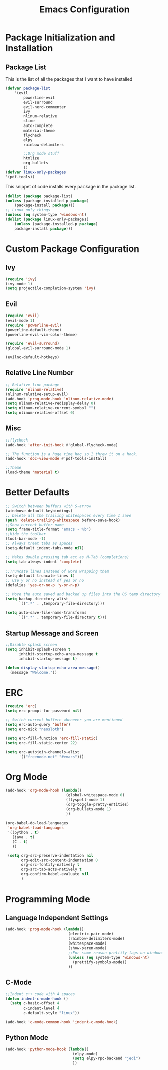 #+TITLE: Emacs Configuration
#+PROPERTY: header-args :tangle yes

* Package Initialization and Installation
** Package List
This is the list of all the packages that I want to have installed
#+BEGIN_SRC emacs-lisp
(defvar package-list
    '(evil
        powerline-evil
        evil-surround
        evil-nerd-commenter
        ivy
        nlinum-relative
        slime
        auto-complete
        material-theme
        flycheck
        elpy
        rainbow-delimiters

        ;;Org mode stuff
        htmlize
        org-bullets
        ))
(defvar linux-only-packages
'(pdf-tools))

#+END_SRC

This snippet of code installs every package in the package list.
#+BEGIN_SRC emacs-lisp
(dolist (package package-list)
(unless (package-installed-p package)
    (package-install package)))
;; Linux only things
(unless (eq system-type 'windows-nt)
(dolist (package linux-only-packages)
    (unless (package-installed-p package)
    package-install package)))
    #+END_SRC

* Custom Package Configuration
** Ivy
#+BEGIN_SRC emacs-lisp
(require 'ivy)
(ivy-mode 1)
(setq projectile-completion-system 'ivy)
#+END_SRC
** Evil
#+BEGIN_SRC emacs-lisp
(require 'evil)
(evil-mode 1)
(require 'powerline-evil)
(powerline-default-theme)
(powerline-evil-vim-color-theme)

(require 'evil-surround)
(global-evil-surround-mode 1)

(evilnc-default-hotkeys)

#+END_SRC
** Relative Line Number
#+BEGIN_SRC emacs-lisp
;; Relative line package
(require 'nlinum-relative)
(nlinum-relative-setup-evil)
(add-hook 'prog-mode-hook 'nlinum-relative-mode)
(setq nlinum-relative-redisplay-delay 0)
(setq nlinum-relative-current-symbol "")
(setq nlinum-relative-offset 0)
#+END_SRC
** Misc
#+BEGIN_SRC emacs-lisp
;;flycheck
(add-hook 'after-init-hook #'global-flycheck-mode)

;; The function is a huge time hog so I threw it on a hook.
(add-hook 'doc-view-mode #'pdf-tools-install)

;;Theme
(load-theme 'material t)
#+END_SRC

* Better Defaults
#+BEGIN_SRC emacs-lisp
;; Switch between buffers with S-arrow
(windmove-default-keybindings)
;; Delete all the trailing whitespaces every time I save
(push 'delete-trailing-whitespace before-save-hook)
;;Show current buffer name
(setq frame-title-format "emacs - %b")
;;Hide the toolbar
(tool-bar-mode -1)
;; Always treat tabs as spaces
(setq-default indent-tabs-mode nil)

;; Makes double pressing tab act as M-Tab (completions)
(setq tab-always-indent 'complete)

;;Truncate lines instead of word wrapping them
(setq-default truncate-lines t)
;; Use y or no instead of yes or no
(defalias 'yes-or-no-p 'y-or-n-p)

;; Move the auto saved and backed up files into the OS temp directory
(setq backup-directory-alist
      `((".*" . ,temporary-file-directory)))

(setq auto-save-file-name-transforms
      `((".*" , temporary-file-directory t)))
#+END_SRC
** Startup Message and Screen
#+BEGIN_SRC emacs-lisp
;;Disable splash screen
(setq inhibit-splash-screen t
      inhibit-startup-echo-area-message t
      inhibit-startup-message t)

(defun display-startup-echo-area-message()
  (message "Welcome."))
#+END_SRC

* ERC
#+BEGIN_SRC emacs-lisp
(require 'erc)
(setq erc-prompt-for-password nil)

;; Switch current buffere whenever you are mentioned
(setq erc-auto-query 'buffer)
(setq erc-nick "neosloth")

(setq erc-fill-function 'erc-fill-static)
(setq erc-fill-static-center 22)

(setq erc-autojoin-channels-alist
      '(("freenode.net" "#emacs")))

#+END_SRC

* Org Mode
#+BEGIN_SRC emacs-lisp
(add-hook 'org-mode-hook (lambda()
                           (global-whitespace-mode 0)
                           (flyspell-mode 1)
                           (org-toggle-pretty-entities)
                           (org-bullets-mode 1)
                           ))

(org-babel-do-load-languages
 'org-babel-load-languages
 '((python . t)
   (java . t)
   (C . t)
   ))

 (setq org-src-preserve-indentation nil
       org-edit-src-content-indentation 0
       org-src-fontify-natively t
       org-src-tab-acts-natively t
       org-confirm-babel-evaluate nil
       )

#+END_SRC

* Programming Mode
** Language Independent Settings
#+BEGIN_SRC emacs-lisp
(add-hook 'prog-mode-hook (lambda()
                            (electric-pair-mode)
                            (rainbow-delimiters-mode)
                            (whitespace-mode)
                            (show-paren-mode)
                            ;;For some reason prettify lags on windows
                            (unless (eq system-type 'windows-nt)
                              (prettify-symbols-mode))
                            ))

#+END_SRC
** C-Mode
#+BEGIN_SRC emacs-lisp
;;Indent c++ code with 4 spaces
(defun indent-c-mode-hook ()
  (setq c-basic-offset 4
        c-indent-level 4
        c-default-style "linux"))

(add-hook 'c-mode-common-hook 'indent-c-mode-hook)
#+END_SRC
** Python Mode
#+BEGIN_SRC emacs-lisp
(add-hook 'python-mode-hook (lambda()
                              (elpy-mode)
                              (setq elpy-rpc-backend "jedi")
                              ))
#+END_SRC

